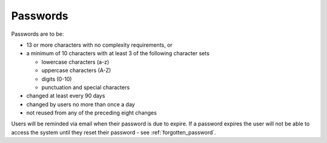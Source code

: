 .. _passwords:

Passwords
=========

Passwords are to be:

* 13 or more characters with no complexity requirements, or
* a minimum of 10 characters with at least 3 of the following character sets

  - lowercase characters (a-z)
  - uppercase characters (A-Z)
  - digits (0-10)
  - punctuation and special characters

* changed at least every 90 days
* changed by users no more than once a day
* not reused from any of the preceding eight changes

Users will be reminded via email when their password is due to expire. If
a password expires the user will not be able to access the system until they
reset their password - see :ref:`forgotten_password`.
